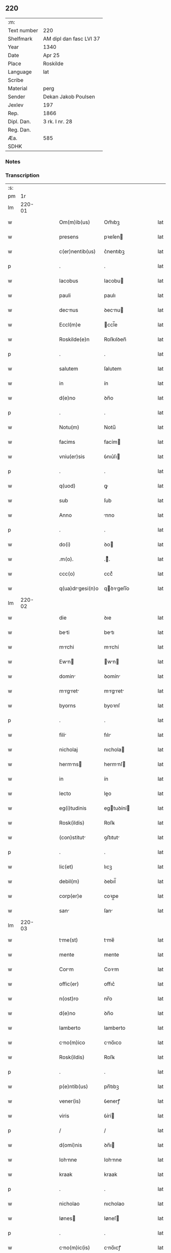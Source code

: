 ** 220
| :m:         |                         |
| Text number | 220                     |
| Shelfmark   | AM dipl dan fasc LVI 37 |
| Year        | 1340                    |
| Date        | Apr 25                  |
| Place       | Roskilde                |
| Language    | lat                     |
| Scribe      |                         |
| Material    | perg                    |
| Sender      | Dekan Jakob Poulsen     |
| Jexlev      | 197                     |
| Rep.        | 1866                    |
| Dipl. Dan.  | 3 rk. I nr. 28          |
| Reg. Dan.   |                         |
| Æa.         | 585                     |
| SDHK        |                         |

*** Notes


*** Transcription
| :s: |        |   |   |   |   |                    |             |   |   |   |   |     |   |   |   |        |
| pm  |     1r |   |   |   |   |                    |             |   |   |   |   |     |   |   |   |        |
| lm  | 220-01 |   |   |   |   |                    |             |   |   |   |   |     |   |   |   |        |
| w   |        |   |   |   |   | Om(m)ib(us)        | Om̅ıbꝫ       |   |   |   |   | lat |   |   |   | 220-01 |
| w   |        |   |   |   |   | presens            | pꝛeſen     |   |   |   |   | lat |   |   |   | 220-01 |
| w   |        |   |   |   |   | c(er)nentib(us)    | c͛nentıbꝫ    |   |   |   |   | lat |   |   |   | 220-01 |
| p   |        |   |   |   |   | .                  | .           |   |   |   |   | lat |   |   |   | 220-01 |
| w   |        |   |   |   |   | Iacobus            | Iacobu     |   |   |   |   | lat |   |   |   | 220-01 |
| w   |        |   |   |   |   | pauli              | paulı       |   |   |   |   | lat |   |   |   | 220-01 |
| w   |        |   |   |   |   | decnus            | ꝺecnu     |   |   |   |   | lat |   |   |   | 220-01 |
| w   |        |   |   |   |   | Eccl(m)e           | ccl̅e       |   |   |   |   | lat |   |   |   | 220-01 |
| w   |        |   |   |   |   | Roskilde(e)n       | Roſkılꝺen̅   |   |   |   |   | lat |   |   |   | 220-01 |
| p   |        |   |   |   |   | .                  | .           |   |   |   |   | lat |   |   |   | 220-01 |
| w   |        |   |   |   |   | salutem            | ſalutem     |   |   |   |   | lat |   |   |   | 220-01 |
| w   |        |   |   |   |   | in                 | ín          |   |   |   |   | lat |   |   |   | 220-01 |
| w   |        |   |   |   |   | d(e)no             | ꝺn̅o         |   |   |   |   | lat |   |   |   | 220-01 |
| p   |        |   |   |   |   | .                  | .           |   |   |   |   | lat |   |   |   | 220-01 |
| w   |        |   |   |   |   | Notu(m)            | Notu̅        |   |   |   |   | lat |   |   |   | 220-01 |
| w   |        |   |   |   |   | facims             | facím      |   |   |   |   | lat |   |   |   | 220-01 |
| w   |        |   |   |   |   | vniu(er)sis        | ỽnıu͛ſı     |   |   |   |   | lat |   |   |   | 220-01 |
| p   |        |   |   |   |   | .                  | .           |   |   |   |   | lat |   |   |   | 220-01 |
| w   |        |   |   |   |   | q(uod)             | ꝙ           |   |   |   |   | lat |   |   |   | 220-01 |
| w   |        |   |   |   |   | sub                | ſub         |   |   |   |   | lat |   |   |   | 220-01 |
| w   |        |   |   |   |   | Anno               | nno        |   |   |   |   | lat |   |   |   | 220-01 |
| p   |        |   |   |   |   | .                  | .           |   |   |   |   | lat |   |   |   | 220-01 |
| w   |        |   |   |   |   | do(i)              | ꝺo         |   |   |   |   | lat |   |   |   | 220-01 |
| w   |        |   |   |   |   | .m(o).             | .ͦ.         |   |   |   |   | lat |   |   |   | 220-01 |
| w   |        |   |   |   |   | ccc(o)             | cccͦ         |   |   |   |   | lat |   |   |   | 220-01 |
| w   |        |   |   |   |   | q(ua)drgesi(n)o   | qꝺꝛgeſı̅o  |   |   |   |   | lat |   |   |   | 220-01 |
| lm  | 220-02 |   |   |   |   |                    |             |   |   |   |   |     |   |   |   |        |
| w   |        |   |   |   |   | die                | ꝺıe         |   |   |   |   | lat |   |   |   | 220-02 |
| w   |        |   |   |   |   | beti              | betı       |   |   |   |   | lat |   |   |   | 220-02 |
| w   |        |   |   |   |   | mrchi             | mrchí      |   |   |   |   | lat |   |   |   | 220-02 |
| w   |        |   |   |   |   | Ewn              | wn       |   |   |   |   | lat |   |   |   | 220-02 |
| w   |        |   |   |   |   | domin             | ꝺomín      |   |   |   |   | lat |   |   |   | 220-02 |
| w   |        |   |   |   |   | mrgret          | mrgret   |   |   |   |   | lat |   |   |   | 220-02 |
| w   |        |   |   |   |   | byorns             | byoꝛnſ      |   |   |   |   | lat |   |   |   | 220-02 |
| p   |        |   |   |   |   | .                  | .           |   |   |   |   | lat |   |   |   | 220-02 |
| w   |        |   |   |   |   | fili              | fılı       |   |   |   |   | lat |   |   |   | 220-02 |
| w   |        |   |   |   |   | nicholaj           | nıchola    |   |   |   |   | lat |   |   |   | 220-02 |
| w   |        |   |   |   |   | hermns           | hermnſ    |   |   |   |   | lat |   |   |   | 220-02 |
| w   |        |   |   |   |   | in                 | ín          |   |   |   |   | lat |   |   |   | 220-02 |
| w   |        |   |   |   |   | lecto              | leo        |   |   |   |   | lat |   |   |   | 220-02 |
| w   |        |   |   |   |   | eg(i)tudinis       | egtuꝺíní  |   |   |   |   | lat |   |   |   | 220-02 |
| w   |        |   |   |   |   | Rosk(ildis)        | Roſꝃ        |   |   |   |   | lat |   |   |   | 220-02 |
| w   |        |   |   |   |   | (con)stitut       | ꝯﬅıtut     |   |   |   |   | lat |   |   |   | 220-02 |
| p   |        |   |   |   |   | .                  | .           |   |   |   |   | lat |   |   |   | 220-02 |
| w   |        |   |   |   |   | lic(et)            | lıcꝫ        |   |   |   |   | lat |   |   |   | 220-02 |
| w   |        |   |   |   |   | debil(m)           | ꝺebıl̅       |   |   |   |   | lat |   |   |   | 220-02 |
| w   |        |   |   |   |   | corp(er)e          | coꝛp̲e       |   |   |   |   | lat |   |   |   | 220-02 |
| w   |        |   |   |   |   | san               | ſan        |   |   |   |   | lat |   |   |   | 220-02 |
| lm  | 220-03 |   |   |   |   |                    |             |   |   |   |   |     |   |   |   |        |
| w   |        |   |   |   |   | tme(st)           | tme̅        |   |   |   |   | lat |   |   |   | 220-03 |
| w   |        |   |   |   |   | mente              | mente       |   |   |   |   | lat |   |   |   | 220-03 |
| w   |        |   |   |   |   | Corm              | Coꝛm       |   |   |   |   | lat |   |   |   | 220-03 |
| w   |        |   |   |   |   | offic(er)          | offıc͛       |   |   |   |   | lat |   |   |   | 220-03 |
| w   |        |   |   |   |   | n(ost)ro           | nr̅o         |   |   |   |   | lat |   |   |   | 220-03 |
| w   |        |   |   |   |   | d(e)no             | ꝺn̅o         |   |   |   |   | lat |   |   |   | 220-03 |
| w   |        |   |   |   |   | lamberto           | lamberto    |   |   |   |   | lat |   |   |   | 220-03 |
| w   |        |   |   |   |   | cno(m)ico         | cno̅ıco     |   |   |   |   | lat |   |   |   | 220-03 |
| w   |        |   |   |   |   | Rosk(ildis)        | Roſꝃ        |   |   |   |   | lat |   |   |   | 220-03 |
| p   |        |   |   |   |   | .                  | .           |   |   |   |   | lat |   |   |   | 220-03 |
| w   |        |   |   |   |   | p(e)ntib(us)       | pn̅tıbꝫ      |   |   |   |   | lat |   |   |   | 220-03 |
| w   |        |   |   |   |   | vener(is)          | ỽenerꝭ      |   |   |   |   | lat |   |   |   | 220-03 |
| w   |        |   |   |   |   | viris              | ỽírí       |   |   |   |   | lat |   |   |   | 220-03 |
| p   |        |   |   |   |   | /                  | /           |   |   |   |   | lat |   |   |   | 220-03 |
| w   |        |   |   |   |   | d(omi)nis          | ꝺn̅ı        |   |   |   |   | lat |   |   |   | 220-03 |
| w   |        |   |   |   |   | Iohnne            | Iohnne     |   |   |   |   | lat |   |   |   | 220-03 |
| w   |        |   |   |   |   | kraak              | kraak       |   |   |   |   | lat |   |   |   | 220-03 |
| p   |        |   |   |   |   | .                  | .           |   |   |   |   | lat |   |   |   | 220-03 |
| w   |        |   |   |   |   | nicholao           | nıcholao    |   |   |   |   | lat |   |   |   | 220-03 |
| w   |        |   |   |   |   | Iønes             | Iøneſ      |   |   |   |   | lat |   |   |   | 220-03 |
| p   |        |   |   |   |   | .                  | .           |   |   |   |   | lat |   |   |   | 220-03 |
| w   |        |   |   |   |   | cno(m)ic(is)      | cno̅ıcꝭ     |   |   |   |   | lat |   |   |   | 220-03 |
| lm  | 220-04 |   |   |   |   |                    |             |   |   |   |   |     |   |   |   |        |
| w   |        |   |   |   |   | (et)               |            |   |   |   |   | lat |   |   |   | 220-04 |
| w   |        |   |   |   |   | Andre             | nꝺꝛe      |   |   |   |   | lat |   |   |   | 220-04 |
| w   |        |   |   |   |   | sac(i)st          | ſacﬅ      |   |   |   |   | lat |   |   |   | 220-04 |
| w   |        |   |   |   |   | Eiusdem            | ıuſꝺem     |   |   |   |   | lat |   |   |   | 220-04 |
| w   |        |   |   |   |   | Eccl(m)e           | ccl̅e       |   |   |   |   | lat |   |   |   | 220-04 |
| p   |        |   |   |   |   | .                  | .           |   |   |   |   | lat |   |   |   | 220-04 |
| w   |        |   |   |   |   | ac                 | ac          |   |   |   |   | lat |   |   |   | 220-04 |
| w   |        |   |   |   |   | d(e)no             | ꝺn̅o         |   |   |   |   | lat |   |   |   | 220-04 |
| w   |        |   |   |   |   | ascero             | aſcero      |   |   |   |   | lat |   |   |   | 220-04 |
| w   |        |   |   |   |   | de                 | ꝺe          |   |   |   |   | lat |   |   |   | 220-04 |
| w   |        |   |   |   |   | eskylssø           | eſkylſſø    |   |   |   |   | lat |   |   |   | 220-04 |
| w   |        |   |   |   |   | sacerdote          | ſacerꝺote   |   |   |   |   | lat |   |   |   | 220-04 |
| p   |        |   |   |   |   | .                  | .           |   |   |   |   | lat |   |   |   | 220-04 |
| w   |        |   |   |   |   | viris q(ue)        | vırı qꝫ    |   |   |   |   | lat |   |   |   | 220-04 |
| w   |        |   |   |   |   | disc(er)tis        | ꝺıſc͛tıs     |   |   |   |   | lat |   |   |   | 220-04 |
| p   |        |   |   |   |   | .                  | .           |   |   |   |   | lat |   |   |   | 220-04 |
| w   |        |   |   |   |   | silic(et)          | ſılıcꝫ      |   |   |   |   | lat |   |   |   | 220-04 |
| p   |        |   |   |   |   | .                  | .           |   |   |   |   | lat |   |   |   | 220-04 |
| w   |        |   |   |   |   | vngærolf           | vngærolf    |   |   |   |   | lat |   |   |   | 220-04 |
| p   |        |   |   |   |   | .                  | .           |   |   |   |   | lat |   |   |   | 220-04 |
| w   |        |   |   |   |   | heynone            | heynone     |   |   |   |   | lat |   |   |   | 220-04 |
| w   |        |   |   |   |   | vesby              | veſby       |   |   |   |   | lat |   |   |   | 220-04 |
| p   |        |   |   |   |   | .                  | .           |   |   |   |   | lat |   |   |   | 220-04 |
| w   |        |   |   |   |   | (et)               |            |   |   |   |   | lat |   |   |   | 220-04 |
| w   |        |   |   |   |   | gødi /             | gøꝺí /      |   |   |   |   | lat |   |   |   | 220-04 |
| p   |        |   |   |   |   | /                  | /           |   |   |   |   | lat |   |   |   | 220-04 |
| lm  | 220-05 |   |   |   |   |                    |             |   |   |   |   |     |   |   |   |        |
| w   |        |   |   |   |   | kino               | kıno        |   |   |   |   | lat |   |   |   | 220-05 |
| w   |        |   |   |   |   | skrøderæ           | ſkrøꝺeræ    |   |   |   |   | lat |   |   |   | 220-05 |
| p   |        |   |   |   |   | .                  | .           |   |   |   |   | lat |   |   |   | 220-05 |
| w   |        |   |   |   |   | ciuib(us)          | cıuıbꝫ      |   |   |   |   | lat |   |   |   | 220-05 |
| w   |        |   |   |   |   | ibidem             | ıbıꝺem      |   |   |   |   | lat |   |   |   | 220-05 |
| p   |        |   |   |   |   | .                  | .           |   |   |   |   | lat |   |   |   | 220-05 |
| w   |        |   |   |   |   | p(er)              | p̲           |   |   |   |   | lat |   |   |   | 220-05 |
| w   |        |   |   |   |   | ip(m)m            | ıp̅m        |   |   |   |   | lat |   |   |   | 220-05 |
| w   |        |   |   |   |   | d(e)nm            | ꝺn̅m        |   |   |   |   | lat |   |   |   | 220-05 |
| w   |        |   |   |   |   | m(ur)gretm       | mgret   |   |   |   |   | lat |   |   |   | 220-05 |
| p   |        |   |   |   |   | .                  | .           |   |   |   |   | lat |   |   |   | 220-05 |
| w   |        |   |   |   |   | specilit(er)      | ſpecılıt͛   |   |   |   |   | lat |   |   |   | 220-05 |
| w   |        |   |   |   |   | (con)uoctis       | ꝯuoctí    |   |   |   |   | lat |   |   |   | 220-05 |
| p   |        |   |   |   |   | /                  | /           |   |   |   |   | lat |   |   |   | 220-05 |
| w   |        |   |   |   |   | Recognouit         | Recognouít  |   |   |   |   | lat |   |   |   | 220-05 |
| w   |        |   |   |   |   | se                 | ſe          |   |   |   |   | lat |   |   |   | 220-05 |
| p   |        |   |   |   |   |                   |            |   |   |   |   | lat |   |   |   | 220-05 |
| w   |        |   |   |   |   | Tenerj             | ᴛeneɼ      |   |   |   |   | lat |   |   |   | 220-05 |
| p   |        |   |   |   |   | .                  | .           |   |   |   |   | lat |   |   |   | 220-05 |
| w   |        |   |   |   |   | Religiosis         | Relıgíoſı  |   |   |   |   | lat |   |   |   | 220-05 |
| w   |        |   |   |   |   | d(omi)nab(us)      | ꝺn̅abꝫ       |   |   |   |   | lat |   |   |   | 220-05 |
| w   |        |   |   |   |   | soro /             | ſoꝛo /      |   |   |   |   | lat |   |   |   | 220-05 |
| p   |        |   |   |   |   | /                  | /           |   |   |   |   | lat |   |   |   | 220-05 |
| lm  | 220-06 |   |   |   |   |                    |             |   |   |   |   |     |   |   |   |        |
| w   |        |   |   |   |   | rib(us)            | ꝛíbꝫ        |   |   |   |   | lat |   |   |   | 220-06 |
| w   |        |   |   |   |   | sancte             | ſane       |   |   |   |   | lat |   |   |   | 220-06 |
| w   |        |   |   |   |   | clare              | claɼe       |   |   |   |   | lat |   |   |   | 220-06 |
| p   |        |   |   |   |   | .                  | .           |   |   |   |   | lat |   |   |   | 220-06 |
| w   |        |   |   |   |   | Ciuitat(is)        | Cıuıtatꝭ    |   |   |   |   | lat |   |   |   | 220-06 |
| w   |        |   |   |   |   | Eiusdem            | ıuſꝺe     |   |   |   |   | lat |   |   |   | 220-06 |
| p   |        |   |   |   |   | .                  | .           |   |   |   |   | lat |   |   |   | 220-06 |
| w   |        |   |   |   |   | jn                 | ȷn          |   |   |   |   | lat |   |   |   | 220-06 |
| w   |        |   |   |   |   | octo               | oo         |   |   |   |   | lat |   |   |   | 220-06 |
| w   |        |   |   |   |   | marchis            | marchı     |   |   |   |   | lat |   |   |   | 220-06 |
| w   |        |   |   |   |   | pu(ur)i            | pu᷑ı         |   |   |   |   | lat |   |   |   | 220-06 |
| w   |        |   |   |   |   | Ar                | ɼ         |   |   |   |   | lat |   |   |   | 220-06 |
| w   |        |   |   |   |   | ponder(is)         | poꝺerꝭ     |   |   |   |   | lat |   |   |   | 220-06 |
| w   |        |   |   |   |   | colonie(e)n        | coloníen̅    |   |   |   |   | lat |   |   |   | 220-06 |
| w   |        |   |   |   |   | veracit(er)        | ỽeracıt͛     |   |   |   |   | lat |   |   |   | 220-06 |
| w   |        |   |   |   |   | obligata(m)        | oblıgata̅    |   |   |   |   | lat |   |   |   | 220-06 |
| p   |        |   |   |   |   | .                  | .           |   |   |   |   | lat |   |   |   | 220-06 |
| w   |        |   |   |   |   | p(er)              | p̲           |   |   |   |   | lat |   |   |   | 220-06 |
| w   |        |   |   |   |   | se                 | ſe          |   |   |   |   | lat |   |   |   | 220-06 |
| p   |        |   |   |   |   | .                  | .           |   |   |   |   | lat |   |   |   | 220-06 |
| w   |        |   |   |   |   | vel                | vel         |   |   |   |   | lat |   |   |   | 220-06 |
| w   |        |   |   |   |   | heredes            | hereꝺe     |   |   |   |   | lat |   |   |   | 220-06 |
| w   |        |   |   |   |   | suos               | ſuo        |   |   |   |   | lat |   |   |   | 220-06 |
| w   |        |   |   |   |   | ad                 | aꝺ          |   |   |   |   | lat |   |   |   | 220-06 |
| lm  | 220-07 |   |   |   |   |                    |             |   |   |   |   |     |   |   |   |        |
| w   |        |   |   |   |   | Ear(um)            | aꝝ         |   |   |   |   | lat |   |   |   | 220-07 |
| w   |        |   |   |   |   | beneplacitu(m)     | beneplacıtu̅ |   |   |   |   | lat |   |   |   | 220-07 |
| w   |        |   |   |   |   | absq(ue)           | abſqꝫ       |   |   |   |   | lat |   |   |   | 220-07 |
| w   |        |   |   |   |   | omnj               | omn        |   |   |   |   | lat |   |   |   | 220-07 |
| w   |        |   |   |   |   | (con)(ra)dict(i)oe | ꝯꝺı̅oe     |   |   |   |   | lat |   |   |   | 220-07 |
| w   |        |   |   |   |   | p(er)soluend(e)    | p̲ſoluen    |   |   |   |   | lat |   |   |   | 220-07 |
| p   |        |   |   |   |   | .                  | .           |   |   |   |   | lat |   |   |   | 220-07 |
| w   |        |   |   |   |   | In                 | In          |   |   |   |   | lat |   |   |   | 220-07 |
| w   |        |   |   |   |   | Cui(us)            | Cuı᷒         |   |   |   |   | lat |   |   |   | 220-07 |
| w   |        |   |   |   |   | Rej                | Re         |   |   |   |   | lat |   |   |   | 220-07 |
| w   |        |   |   |   |   | testimoi(m)        | teﬅımoıͫ     |   |   |   |   | lat |   |   |   | 220-07 |
| w   |        |   |   |   |   | sigll(m)           | ſıgll̅       |   |   |   |   | lat |   |   |   | 220-07 |
| w   |        |   |   |   |   | n(ost)r(u)m        | nr̅m         |   |   |   |   | lat |   |   |   | 220-07 |
| p   |        |   |   |   |   | .                  | .           |   |   |   |   | lat |   |   |   | 220-07 |
| w   |        |   |   |   |   | vna                | vna         |   |   |   |   | lat |   |   |   | 220-07 |
| w   |        |   |   |   |   | cu(m)              | cu̅          |   |   |   |   | lat |   |   |   | 220-07 |
| w   |        |   |   |   |   | sigill(m)          | ſıgıll̅      |   |   |   |   | lat |   |   |   | 220-07 |
| p   |        |   |   |   |   | /                  | /           |   |   |   |   | lat |   |   |   | 220-07 |
| w   |        |   |   |   |   | infrasc(i)tor(um)  | ınfraſctoꝝ |   |   |   |   | lat |   |   |   | 220-07 |
| w   |        |   |   |   |   | vener(is)          | ỽenerꝭ      |   |   |   |   | lat |   |   |   | 220-07 |
| w   |        |   |   |   |   | viror(um)          | vıroꝝ       |   |   |   |   | lat |   |   |   | 220-07 |
| w   |        |   |   |   |   | (et)               |            |   |   |   |   | lat |   |   |   | 220-07 |
| w   |        |   |   |   |   | discretor(um)      | ꝺıſcretoꝝ   |   |   |   |   | lat |   |   |   | 220-07 |
| lm  | 220-08 |   |   |   |   |                    |             |   |   |   |   |     |   |   |   |        |
| w   |        |   |   |   |   | oi(n)m             | oı̅         |   |   |   |   | lat |   |   |   | 220-08 |
| w   |        |   |   |   |   | p(e)ntib(us)       | pn̅tıbꝫ      |   |   |   |   | lat |   |   |   | 220-08 |
| w   |        |   |   |   |   | Est                | ﬅ          |   |   |   |   | lat |   |   |   | 220-08 |
| w   |        |   |   |   |   | Appe(e)n           | en̅        |   |   |   |   | lat |   |   |   | 220-08 |
| p   |        |   |   |   |   | .                  | .           |   |   |   |   | lat |   |   |   | 220-08 |
| w   |        |   |   |   |   | Datu(m)            | Datu̅        |   |   |   |   | lat |   |   |   | 220-08 |
| w   |        |   |   |   |   | Anno               | nno        |   |   |   |   | lat |   |   |   | 220-08 |
| p   |        |   |   |   |   | .                  | .           |   |   |   |   | lat |   |   |   | 220-08 |
| w   |        |   |   |   |   | die                | ꝺıe         |   |   |   |   | lat |   |   |   | 220-08 |
| w   |        |   |   |   |   | (et)               |            |   |   |   |   | lat |   |   |   | 220-08 |
| w   |        |   |   |   |   | loco               | loco        |   |   |   |   | lat |   |   |   | 220-08 |
| p   |        |   |   |   |   | .                  | .           |   |   |   |   | lat |   |   |   | 220-08 |
| w   |        |   |   |   |   | suprdictis        | ſupꝛꝺıí  |   |   |   |   | lat |   |   |   | 220-08 |
| p   |        |   |   |   |   | /                  | /           |   |   |   |   | lat |   |   |   | 220-08 |
| lm  | 220-09 |   |   |   |   |                    |             |   |   |   |   |     |   |   |   |        |
| w   |        |   |   |   |   | [3-1-28]           | [3-1-28]    |   |   |   |   | lat |   |   |   | 220-09 |
| :e: |        |   |   |   |   |                    |             |   |   |   |   |     |   |   |   |        |
